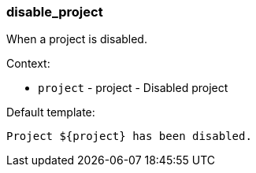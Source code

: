 [[event-disable_project]]
=== disable_project

When a project is disabled.

Context:

* `project` - project - Disabled project

Default template:

[source]
----
Project ${project} has been disabled.
----

